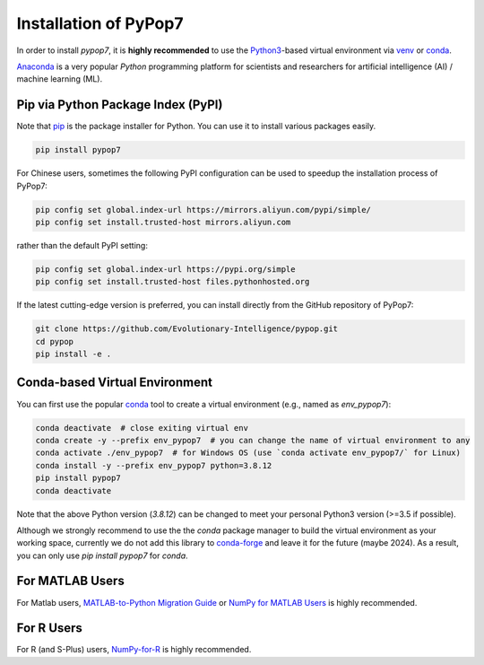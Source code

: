Installation of PyPop7
======================

In order to install *pypop7*, it is **highly recommended** to use the `Python3 <https://docs.python.org/3/>`_-based
virtual environment via `venv <https://docs.python.org/3/library/venv.html>`_ or
`conda <https://docs.conda.io/projects/conda/en/latest/index.html>`_.

`Anaconda <https://docs.anaconda.com/>`_ is a very popular `Python` programming platform for scientists and researchers
for artificial intelligence (AI) / machine learning (ML).

Pip via Python Package Index (PyPI)
-----------------------------------

Note that `pip <https://pip.pypa.io/en/stable/>`_ is the package installer for Python. You can use it to install
various packages easily.

.. code-block:: bash

    pip install pypop7

For Chinese users, sometimes the following PyPI configuration can be used to speedup the installation process
of PyPop7:

.. code-block:: bash

    pip config set global.index-url https://mirrors.aliyun.com/pypi/simple/
    pip config set install.trusted-host mirrors.aliyun.com

rather than the default PyPI setting:

.. code-block:: bash

    pip config set global.index-url https://pypi.org/simple
    pip config set install.trusted-host files.pythonhosted.org

If the latest cutting-edge version is preferred, you can install directly from the GitHub repository of PyPop7:

.. code-block:: bash
   
   git clone https://github.com/Evolutionary-Intelligence/pypop.git
   cd pypop
   pip install -e .

Conda-based Virtual Environment
-------------------------------

You can first use the popular `conda <https://docs.conda.io/projects/conda/en/latest/index.html>`_ tool to create
a virtual environment (e.g., named as `env_pypop7`):

.. code-block:: bash

    conda deactivate  # close exiting virtual env
    conda create -y --prefix env_pypop7  # you can change the name of virtual environment to any
    conda activate ./env_pypop7  # for Windows OS (use `conda activate env_pypop7/` for Linux)
    conda install -y --prefix env_pypop7 python=3.8.12
    pip install pypop7
    conda deactivate

Note that the above Python version (`3.8.12`) can be changed to meet your personal Python3 version (>=3.5 if possible).

Although we strongly recommend to use the the `conda` package manager to build the virtual environment as your working
space, currently we do not add this library to `conda-forge <https://conda-forge.org/>`_ and leave it for the future
(maybe 2024). As a result, you can only use `pip install pypop7` for `conda`.

For MATLAB Users
----------------

For Matlab users, `MATLAB-to-Python Migration Guide
<https://www.enthought.com/wp-content/uploads/2019/08/Enthought-MATLAB-to-Python-White-Paper_.pdf>`_ or
`NumPy for MATLAB Users <https://numpy.org/devdocs/user/numpy-for-matlab-users.html>`_ is highly recommended.

For R Users
-----------

For R (and S-Plus) users, `NumPy-for-R <https://mathesaurus.sourceforge.net/r-numpy.html>`_
is highly recommended.
